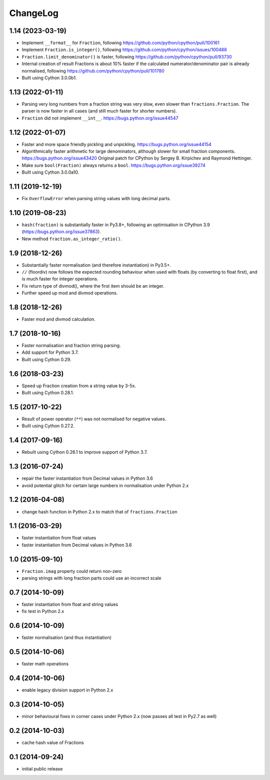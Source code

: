 ChangeLog
=========

1.14 (2023-03-19)
-----------------

* Implement ``__format__`` for ``Fraction``, following
  https://github.com/python/cpython/pull/100161

* Implement ``Fraction.is_integer()``, following
  https://github.com/python/cpython/issues/100488

* ``Fraction.limit_denominator()`` is faster, following
  https://github.com/python/cpython/pull/93730

* Internal creation of result Fractions is about 10% faster if the calculated
  numerator/denominator pair is already normalised, following
  https://github.com/python/cpython/pull/101780

* Built using Cython 3.0.0b1.


1.13 (2022-01-11)
-----------------

* Parsing very long numbers from a fraction string was very slow, even slower
  than ``fractions.Fraction``.  The parser is now faster in all cases (and
  still much faster for shorter numbers).

* ``Fraction`` did not implement ``__int__``.
  https://bugs.python.org/issue44547


1.12 (2022-01-07)
-----------------

* Faster and more space friendly pickling and unpickling.
  https://bugs.python.org/issue44154

* Algorithmically faster arithmetic for large denominators, although slower for
  small fraction components.
  https://bugs.python.org/issue43420
  Original patch for CPython by Sergey B. Kirpichev and Raymond Hettinger.

* Make sure ``bool(Fraction)`` always returns a ``bool``.
  https://bugs.python.org/issue39274

* Built using Cython 3.0.0a10.


1.11 (2019-12-19)
-----------------

* Fix ``OverflowError`` when parsing string values with long decimal parts.


1.10 (2019-08-23)
-----------------

* ``hash(fraction)`` is substantially faster in Py3.8+, following an optimisation
  in CPython 3.9 (https://bugs.python.org/issue37863).

* New method ``fraction.as_integer_ratio()``.


1.9 (2018-12-26)
----------------

* Substantially faster normalisation (and therefore instantiation) in Py3.5+.

* ``//`` (floordiv) now follows the expected rounding behaviour when used with
  floats (by converting to float first), and is much faster for integer operations.

* Fix return type of divmod(), where the first item should be an integer.

* Further speed up mod and divmod operations.


1.8 (2018-12-26)
----------------

* Faster mod and divmod calculation.


1.7 (2018-10-16)
----------------

* Faster normalisation and fraction string parsing.

* Add support for Python 3.7.

* Built using Cython 0.29.


1.6 (2018-03-23)
----------------

* Speed up Fraction creation from a string value by 3-5x.

* Built using Cython 0.28.1.


1.5 (2017-10-22)
----------------

* Result of power operator (``**``) was not normalised for negative values.

* Built using Cython 0.27.2.


1.4 (2017-09-16)
----------------

* Rebuilt using Cython 0.26.1 to improve support of Python 3.7.


1.3 (2016-07-24)
----------------

* repair the faster instantiation from Decimal values in Python 3.6

* avoid potential glitch for certain large numbers in normalisation under Python 2.x


1.2 (2016-04-08)
----------------

* change hash function in Python 2.x to match that of ``fractions.Fraction``


1.1 (2016-03-29)
----------------

* faster instantiation from float values

* faster instantiation from Decimal values in Python 3.6


1.0 (2015-09-10)
----------------

* ``Fraction.imag`` property could return non-zero

* parsing strings with long fraction parts could use an incorrect scale


0.7 (2014-10-09)
----------------

* faster instantiation from float and string values

* fix test in Python 2.x


0.6 (2014-10-09)
----------------

* faster normalisation (and thus instantiation)


0.5 (2014-10-06)
----------------

* faster math operations


0.4 (2014-10-06)
----------------

* enable legacy division support in Python 2.x


0.3 (2014-10-05)
----------------

* minor behavioural fixes in corner cases under Python 2.x
  (now passes all test in Py2.7 as well)


0.2 (2014-10-03)
----------------

* cache hash value of Fractions


0.1 (2014-09-24)
----------------

* initial public release
